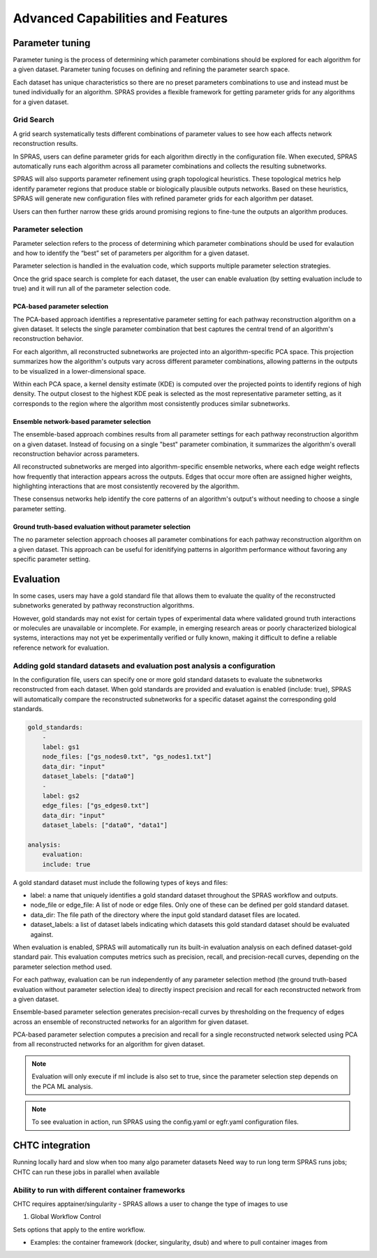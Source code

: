 ###################################
Advanced Capabilities and Features
###################################

Parameter tuning
================
Parameter tuning is the process of determining which parameter combinations should be explored for each algorithm for a given dataset.
Parameter tuning focuses on defining and refining the parameter search space.

Each dataset has unique characteristics so there are no preset parameters combinations to use and instead must be tuned individually for an algorithm.
SPRAS provides a flexible framework for getting parameter grids for any algorithms for a given dataset.

Grid Search
------------

A grid search systematically tests different combinations of parameter values to see how each affects network reconstruction results.

In SPRAS, users can define parameter grids for each algorithm directly in the configuration file.
When executed, SPRAS automatically runs each algorithm across all parameter combinations and collects the resulting subnetworks.

SPRAS will also supports parameter refinement using graph topological heuristics.
These topological metrics help identify parameter regions that produce stable or biologically plausible outputs networks.
Based on these heuristics, SPRAS will generate new configuration files with refined parameter grids for each algorithm per dataset.

Users can then further narrow these grids around promising regions to fine-tune the outputs an algorithm produces.


Parameter selection
-------------------

Parameter selection refers to the process of determining which parameter combinations should be used for evalaution and how to identify the “best” set of parameters per algorithm for a given dataset.

Parameter selection is handled in the evaluation code, which supports multiple parameter selection strategies.

Once the grid space search is complete for each dataset, the user can enable evaluation (by setting evaluation include to true) and it will run all of the parameter selection code.

PCA-based parameter selection
^^^^^^^^^^^^^^^^^^^^^^^^^^^^^^

The PCA-based approach identifies a representative parameter setting for each pathway reconstruction algorithm on a given dataset.
It selects the single parameter combination that best captures the central trend of an algorithm's reconstruction behavior.

.. image:: ../_static/images/pca-kde.png
   :alt: description of the image
   :width: 500
   :align: center

.. raw:: html

   <div style="margin:20px 0;"></div>

For each algorithm, all reconstructed subnetworks are projected into an algorithm-specific PCA space.
This projection summarizes how the algorithm's outputs vary across different parameter combinations, allowing patterns in the outputs to be visualized in a lower-dimensional space.

Within each PCA space, a kernel density estimate (KDE) is computed over the projected points to identify regions of high density.
The output closest to the highest KDE peak is selected as the most representative parameter setting, as it corresponds to the region where the algorithm most consistently produces similar subnetworks.

Ensemble network-based parameter selection
^^^^^^^^^^^^^^^^^^^^^^^^^^^^^^^^^^^^^^^^^^^
The ensemble-based approach combines results from all parameter settings for each pathway reconstruction algorithm on a given dataset.
Instead of focusing on a single "best" parameter combination, it summarizes the algorithm's overall reconstruction behavior across parameters.

All reconstructed subnetworks are merged into algorithm-specific ensemble networks, where each edge weight reflects how frequently that interaction appears across the outputs.
Edges that occur more often are assigned higher weights, highlighting interactions that are most consistently recovered by the algorithm.

These consensus networks help identify the core patterns of an algorithm's output's without needing to choose a single parameter setting.

.. This approach is useful when users want to understand the overall stability of an algorithm's reconstructions or when no clear optimal parameter combination exists.

Ground truth-based evaluation without parameter selection
^^^^^^^^^^^^^^^^^^^^^^^^^^^^^^^^^^^^^^^^^^^^^^^^^^^^^^^^^^

The no parameter selection approach chooses all parameter combinations for each pathway reconstruction algorithm on a given dataset.
This approach can be useful for idenitifying patterns in algorithm performance without favoring any specific parameter setting.

Evaluation
============

In some cases, users may have a gold standard file that allows them to evaluate the quality of the reconstructed subnetworks generated by pathway reconstruction algorithms.

However, gold standards may not exist for certain types of experimental data where validated ground truth interactions or molecules are unavailable or incomplete. 
For example, in emerging research areas or poorly characterized biological systems, interactions may not yet be experimentally verified or fully known, making it difficult to define a reliable reference network for evaluation.

Adding gold standard datasets and evaluation post analysis a configuration
--------------------------------------------------------------------------

In the configuration file, users can specify one or more gold standard datasets to evaluate the subnetworks reconstructed from each dataset.
When gold standards are provided and evaluation is enabled (include: true), SPRAS will automatically compare the reconstructed subnetworks for a specific dataset against the corresponding gold standards.

.. code-block:: yaml

    gold_standards:
        - 
        label: gs1
        node_files: ["gs_nodes0.txt", "gs_nodes1.txt"]
        data_dir: "input"
        dataset_labels: ["data0"]
        - 
        label: gs2
        edge_files: ["gs_edges0.txt"]
        data_dir: "input"
        dataset_labels: ["data0", "data1"]

    analysis:
        evaluation:
        include: true

A gold standard dataset must include the following types of keys and files:

- label: a name that uniquely identifies a gold standard dataset throughout the SPRAS workflow and outputs.
- node_file or edge_file: A list of node or edge files. Only one of these can be defined per gold standard dataset.
- data_dir: The file path of the directory where the input gold standard dataset files are located.
- dataset_labels: a list of dataset labels indicating which datasets this gold standard dataset should be evaluated against.

When evaluation is enabled, SPRAS will automatically run its built-in evaluation analysis on each defined dataset-gold standard pair.
This evaluation computes metrics such as precision, recall, and precision-recall curves, depending on the parameter selection method used.

For each pathway, evaluation can be run independently of any parameter selection method (the ground truth-based evaluation without parameter selection idea) to directly inspect precision and recall for each reconstructed network from a given dataset.

.. image:: ../_static/images/pr-per-pathway-nodes.png
   :alt: description of the image
   :width: 400
   :align: center

.. raw:: html

   <div style="margin:20px 0;"></div>

Ensemble-based parameter selection generates precision-recall curves by thresholding on the frequency of edges across an ensemble of reconstructed networks for an algorithm for given dataset.

.. image:: ../_static/images/pr-curve-ensemble-nodes-per-algorithm-nodes.png
   :alt: description of the image
   :width: 400
   :align: center

.. raw:: html

   <div style="margin:20px 0;"></div>

PCA-based parameter selection computes a precision and recall for a single reconstructed network selected using PCA from all reconstructed networks for an algorithm for given dataset.

.. image:: ../_static/images/pr-pca-chosen-pathway-per-algorithm-nodes.png
   :alt: description of the image
   :width: 400
   :align: center

.. raw:: html

   <div style="margin:20px 0;"></div>

.. note:: 
    Evaluation will only execute if ml include is also set to true, since the parameter selection step depends on the PCA ML analysis.

.. note:: 
    To see evaluation in action, run SPRAS using the config.yaml or egfr.yaml configuration files.

CHTC integration
=================

Running locally hard and slow when too many algo parameter datasets 
Need way to run long term
SPRAS runs jobs; CHTC can run these jobs in parallel when available

Ability to run with different container frameworks
---------------------------------------------------

CHTC requires apptainer/singularity
- SPRAS allows a user to change the type of images to use 

1. Global Workflow Control

Sets options that apply to the entire workflow.

- Examples: the container framework (docker, singularity, dsub) and where to pull container images from

